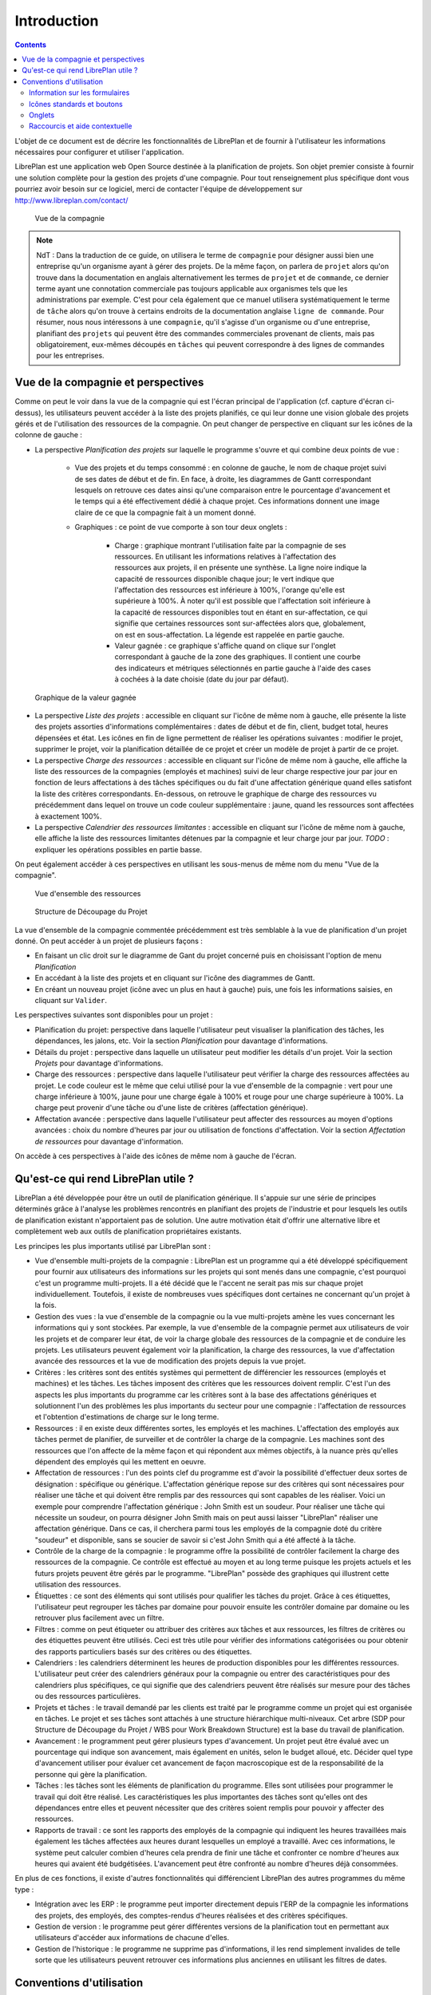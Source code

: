 Introduction
#############

.. contents::

L'objet de ce document est de décrire les fonctionnalités de LibrePlan et de fournir à l'utilisateur les informations nécessaires pour configurer et utiliser l'application.

LibrePlan est une application web Open Source destinée à la planification de projets. Son objet premier consiste à fournir une solution complète pour la gestion des projets d'une compagnie.
Pour tout renseignement plus spécifique dont vous pourriez avoir besoin sur ce logiciel, merci de contacter l'équipe de développement sur http://www.libreplan.com/contact/


.. figure:: images/company_view.png
   :scale: 50

   Vue de la compagnie

.. NOTE::

   NdT : Dans la traduction de ce guide, on utilisera le terme de ``compagnie`` pour désigner aussi bien une entreprise qu'un organisme ayant à gérer des projets. De la même façon, on parlera de ``projet`` alors qu'on trouve dans la documentation en anglais alternativement les termes de ``projet`` et de ``commande``, ce dernier terme ayant une connotation commerciale pas toujours applicable aux organismes tels que les administrations par exemple. C'est pour cela également que ce manuel utilisera systématiquement le terme de ``tâche`` alors qu'on trouve à certains endroits de la documentation anglaise ``ligne de commande``. Pour résumer, nous nous intéressons à une ``compagnie``, qu'il s'agisse d'un organisme ou d'une entreprise, planifiant des ``projets`` qui peuvent être des commandes commerciales provenant de clients, mais pas obligatoirement, eux-mêmes découpés en ``tâches`` qui peuvent correspondre à des lignes de commandes pour les entreprises.

Vue de la compagnie et perspectives
===================================

Comme on peut le voir dans la vue de la compagnie qui est l'écran principal de l'application (cf. capture d'écran ci-dessus), les utilisateurs peuvent accéder à la liste des projets planifiés, ce qui leur donne une vision globale des projets gérés et de l'utilisation des ressources de la compagnie. On peut changer de perspective en cliquant sur les icônes de la colonne de gauche :

* La perspective *Planification des projets* sur laquelle le programme s'ouvre et qui combine deux points de vue :

   * Vue des projets et du temps consommé : en colonne de gauche, le nom de chaque projet suivi de ses dates de début et de fin. En face, à droite, les diagrammes de Gantt correspondant  lesquels on retrouve ces dates ainsi qu'une comparaison entre le pourcentage d'avancement et le temps qui a été effectivement dédié à chaque projet. Ces informations donnent une image claire de ce que la compagnie fait à un moment donné.

   * Graphiques : ce point de vue comporte à son tour deux onglets :

      * Charge : graphique montrant l'utilisation faite par la compagnie de ses ressources. En utilisant les informations relatives à l'affectation des ressources aux projets, il en présente une synthèse. La ligne noire indique la capacité de ressources disponible chaque jour; le vert indique que l'affectation des ressources est inférieure à 100%, l'orange qu'elle est supérieure à 100%. À noter qu'il est possible que l'affectation soit inférieure à la capacité de ressources disponibles tout en étant en sur-affectation, ce qui signifie que certaines ressources sont sur-affectées alors que, globalement, on est en sous-affectation. La légende est rappelée en partie gauche.

      * Valeur gagnée : ce graphique s'affiche quand on clique sur l'onglet correspondant à gauche de la zone des graphiques. Il contient une courbe des indicateurs et métriques sélectionnés en partie gauche à l'aide des cases à cochées à la date choisie (date du jour par défaut).

.. figure:: images/company_view_earned_value.png
   :scale: 50

   Graphique de la valeur gagnée 

* La perspective *Liste des projets* : accessible en cliquant sur l'icône de même nom à gauche, elle présente la liste des projets assorties d'informations complémentaires : dates de début et de fin, client, budget total, heures dépensées et état. Les icônes en fin de ligne permettent de réaliser les opérations suivantes : modifier le projet, supprimer le projet, voir la planification détaillée de ce projet et créer un modèle de projet à partir de ce projet.

* La perspective *Charge des ressources* : accessible en cliquant sur l'icône de même nom à gauche, elle affiche la liste des ressources de la compagnies (employés et machines) suivi de leur charge respective jour par jour en fonction de leurs affectations à des tâches spécifiques ou du fait d'une affectation générique quand elles satisfont la liste des critères correspondants. En-dessous, on retrouve le graphique de charge des ressources vu précédemment dans lequel on trouve un code couleur supplémentaire : jaune, quand les ressources sont affectées à exactement 100%.

* La perspective *Calendrier des ressources limitantes* : accessible en cliquant sur l'icône de même nom à gauche, elle affiche la liste des ressources limitantes détenues par la compagnie et leur charge jour par jour. *TODO* : expliquer les opérations possibles en partie basse.

On peut également accéder à ces perspectives en utilisant les sous-menus de même nom du menu "Vue de la compagnie".


.. figure:: images/resources_global.png
   :scale: 50

   Vue d'ensemble des ressources

.. figure:: images/order_list.png
   :scale: 50

   Structure de Découpage du Projet

La vue d'ensemble de la compagnie commentée précédemment est très semblable à la vue de planification d'un projet donné. On peut accéder à un projet de plusieurs façons :

* En faisant un clic droit sur le diagramme de Gant du projet concerné puis en choisissant l'option de menu *Planification*
* En accédant à la liste des projets et en cliquant sur l'icône des diagrammes de Gantt.
* En créant un nouveau projet (icône avec un plus en haut à gauche) puis, une fois les informations saisies, en cliquant sur ``Valider``. 

Les perspectives suivantes sont disponibles pour un projet :

* Planification du projet: perspective dans laquelle l'utilisateur peut visualiser la planification des tâches, les dépendances, les jalons, etc. Voir la section *Planification* pour davantage d'informations.
* Détails du projet : perspective dans laquelle un utilisateur peut modifier les détails d'un projet. Voir la section *Projets* pour davantage d'informations.
* Charge des ressources : perspective dans laquelle l'utilisateur peut vérifier la charge des ressources affectées au projet. Le code couleur est le même que celui utilisé pour la vue d'ensemble de la compagnie : vert pour une charge inférieure à 100%, jaune pour une charge égale à 100% et rouge pour une charge supérieure à 100%. La charge peut provenir d'une tâche ou d'une liste de critères (affectation générique).
* Affectation avancée : perspective dans laquelle l'utilisateur peut affecter des ressources au moyen d'options avancées : choix du nombre d'heures par jour ou utilisation de fonctions d'affectation. Voir la section *Affectation de ressources* pour davantage d'information.

On accède à ces perspectives à l'aide des icônes de même nom à gauche de l'écran.

Qu'est-ce qui rend LibrePlan utile ?
====================================

LibrePlan a été développée pour être un outil de planification générique. Il s'appuie sur une série de principes déterminés grâce à l'analyse les problèmes rencontrés en planifiant des projets de l'industrie et pour lesquels les outils de planification existant n'apportaient pas de solution. Une autre motivation était d'offrir une alternative libre et complètement web aux outils de planification propriétaires existants.

Les principes les plus importants utilisé par LibrePlan sont :

* Vue d'ensemble multi-projets de la compagnie : LibrePlan est un programme qui a été développé spécifiquement pour fournir aux utilisateurs des informations sur les projets qui sont menés dans une compagnie, c'est pourquoi c'est un programme multi-projets. Il a été décidé que le l'accent ne serait pas mis sur chaque projet individuellement. Toutefois, il existe de nombreuses vues spécifiques dont certaines ne concernant qu'un projet à la fois.
* Gestion des vues : la vue d'ensemble de la compagnie ou la vue multi-projets amène les vues concernant les informations qui y sont stockées. Par exemple, la vue d'ensemble de la compagnie permet aux utilisateurs de voir les projets et de comparer leur état, de voir la charge globale des ressources de la compagnie et de conduire les projets. Les utilisateurs peuvent également voir la planification, la charge des ressources, la vue d'affectation avancée des ressources et la vue de modification des projets depuis la vue projet.
* Critères : les critères sont des entités systèmes qui permettent de différencier les ressources (employés et machines) et les tâches. Les tâches imposent des critères que les ressources doivent remplir. C'est l'un des aspects les plus importants du programme car les critères sont à la base des affectations génériques et solutionnent l'un des problèmes les plus importants du secteur pour une compagnie : l'affectation de ressources et l'obtention d'estimations de charge sur le long terme.
* Ressources : il en existe deux différentes sortes, les employés et les machines. L'affectation des employés aux tâches permet de planifier, de surveiller et de contrôler la charge de la compagnie. Les machines sont des ressources que l'on affecte de la même façon et qui répondent aux mêmes objectifs, à la nuance près qu'elles dépendent des employés qui les mettent en oeuvre.
* Affectation de ressources : l'un des points clef du programme est d'avoir la possibilité d'effectuer deux sortes de désignation : spécifique ou générique. L'affectation générique repose sur des critères qui sont nécessaires pour réaliser une tâche et qui doivent être remplis par des ressources qui sont capables de les réaliser. Voici un exemple pour comprendre l'affectation générique : John Smith est un soudeur. Pour réaliser une tâche qui nécessite un soudeur, on pourra désigner John Smith mais on peut aussi laisser "LibrePlan" réaliser une affectation générique. Dans ce cas, il cherchera parmi tous les employés de la compagnie doté du critère "soudeur" et disponible, sans se soucier de savoir si c'est John Smith qui a été affecté à la tâche.
* Contrôle de la charge de la compagnie : le programme offre la possibilité de contrôler facilement la charge des ressources de la compagnie. Ce contrôle est effectué au moyen et au long terme puisque les projets actuels et les futurs projets peuvent être gérés par le programme. "LibrePlan" possède des graphiques qui illustrent cette utilisation des ressources.
* Étiquettes : ce sont des éléments qui sont utilisés pour qualifier les tâches du projet. Grâce à ces étiquettes, l'utilisateur peut regrouper les tâches par domaine pour pouvoir ensuite les contrôler domaine par domaine ou les retrouver plus facilement avec un filtre.
  
* Filtres : comme on peut étiqueter ou attribuer des critères aux tâches et aux ressources, les filtres de critères ou des étiquettes peuvent être utilisés. Ceci est très utile pour vérifier des informations catégorisées ou pour obtenir des rapports particuliers basés sur des critères ou des étiquettes.
* Calendriers : les calendriers déterminent les heures de production disponibles pour les différentes ressources. L'utilisateur peut créer des calendriers généraux pour la compagnie ou entrer des caractéristiques pour des calendriers plus spécifiques, ce qui signifie que des calendriers peuvent être réalisés sur mesure pour des tâches ou des ressources particulières.
* Projets et tâches : le travail demandé par les clients est traité par le programme comme un projet qui est organisée en tâches. Le projet et ses tâches sont attachés à une structure hiérarchique multi-niveaux. Cet arbre (SDP pour Structure de Découpage du Projet / WBS pour Work Breakdown Structure) est la base du travail de planification.
* Avancement : le programment peut gérer plusieurs types d'avancement. Un projet peut être évalué avec un pourcentage qui indique son avancement, mais également en unités, selon le budget alloué, etc. Décider quel type d'avancement utiliser pour évaluer cet avancement de façon macroscopique est de la responsabilité de la personne qui gère la planification.
* Tâches : les tâches sont les éléments de planification du programme. Elles sont utilisées pour programmer le travail qui doit être réalisé. Les caractéristiques les plus importantes des tâches sont qu'elles ont des dépendances entre elles et peuvent nécessiter que des critères soient remplis pour pouvoir y affecter des ressources.
* Rapports de travail : ce sont les rapports des employés de la compagnie qui indiquent les heures travaillées mais également les tâches affectées aux heures durant lesquelles un employé a travaillé. Avec ces informations, le système peut calculer combien d'heures cela prendra de finir une tâche et confronter ce nombre d'heures aux heures qui avaient été budgétisées. L'avancement peut être confronté au nombre d'heures déjà consommées.

En plus de ces fonctions, il existe d'autres fonctionnalités qui différencient LibrePlan des autres programmes du même type :

* Intégration avec les ERP : le programme peut importer directement depuis l'ERP de la compagnie les informations des projets, des employés, des comptes-rendus d'heures réalisées et des critères spécifiques.
* Gestion de version : le programme peut gérer différentes versions de la planification tout en permettant aux utilisateurs d'accéder aux informations de chacune d'elles.
* Gestion de l'historique : le programme ne supprime pas d'informations, il les rend simplement invalides de telle sorte que les utilisateurs peuvent retrouver ces informations plus anciennes en utilisant les filtres de dates.

Conventions d'utilisation
==========================

Information sur les formulaires
---------------------------------
Avant de décrire les différentes fonctions associées aux modules les plus importants, nous devons donner une explication générale sur la façon de naviguer et sur les formulaires.

Essentiellement, il existe 3 types de formulaires : 

* Formulaires avec un bouton *Entrée*. Ces formulaires font partie d'un ensemble plus grand et les modifications qui sont faites sont simplement mises en mémoire. Les changements ne sont appliquées qu'une fois que l'utilisateur enregistre explicitement tous les détails de l'écran auquel appartient le formulaire.
* Formulaires avec les boutons *Enregistrer* et *Annuler*. Ces formulaires permettent la réalisation de 2 opérations. La première enregistre les informations saisies ou modifiée puis ferme la fenêtre actuelle tandis que la seconde ferme cette fenêtre sans enregistrer les modifications.
* Formulaires avec les boutons *Enregistrer et continuer*, *Enregistrer* et *Annuler*. Ces formulaires permettent la réalisation de 3 opérations. La première enregistre et poursuit dans le formulaire actuel. La deuxième enregistre et ferme le formulaire. Enfin, la troisième ferme la fenêtre du formulaire sans enregistrer les modifications.

Icônes standards et boutons
---------------------------

* Modifier : en général, modifier un élément peut être réalisé en cliquant sur un icône représentant un crayon sur un bloc note.
* Indenter à gauche : en général, ces opérations sont nécessaires pour des éléments d'un arbre qui doivent être déplacé dans des sous-niveaux. Cette opération peut être réalisée en cliquant sur l'icône représentant une flèche verte dirigée vers la droite.
* Indenter à droite : en général, ces opérations sont nécessaires pour des éléments d'un arbre qui doivent être déplacé d'un niveau inférieur vers des niveaux supérieurs. Cette opération peut être réalisée en cliquant sur l'icône représentant une flèche verte dirigée vers la gauche.
* Supprimer : les utilisateurs peuvent supprimer des informations en cliquant sur l'icône corbeille à papier.
* Chercher : la loupe est l'icône qui indique que le texte entré à sa gauche est destiné à chercher des éléments.

Onglets
--------
On trouve des formulaires de modification et d'administration qui sont représentés sous forme d'onglets. Cette méthode est utilisées pour organiser les informations d'une façon exhaustive en différentes sections qui peuvent être atteintes en cliquant sur le nom des différents onglets, les autres conservant leur état. Dans tous les cas, les options d'enregistrement et d'annulation affectent tous les sous-formulaires des différents onglets.

Raccourcis et aide contextuelle
---------------------------------------

Des informations complémentaires sont disponibles pour certains éléments. Elles apparaissent quand l'élément en question est survolé par le curseur de la souris pendant une seconde.
Les actions que l'utilisateur peut réaliser dans le programme sont indiquées sur les onglets boutons et dans les textes d'aide les concernant, les options du menu de navigation et les options des menus contextuels qui s'ouvrent quand on effectue un clic droit dans la zone de planification (diagrammes de Gantt).
Il existe également des raccourcis pour les principales opérations disponibles en double-cliquant sur les éléments des listes. Le curseur et la touche entrée peuvent également être utilisés, notamment dans les formulaires.

